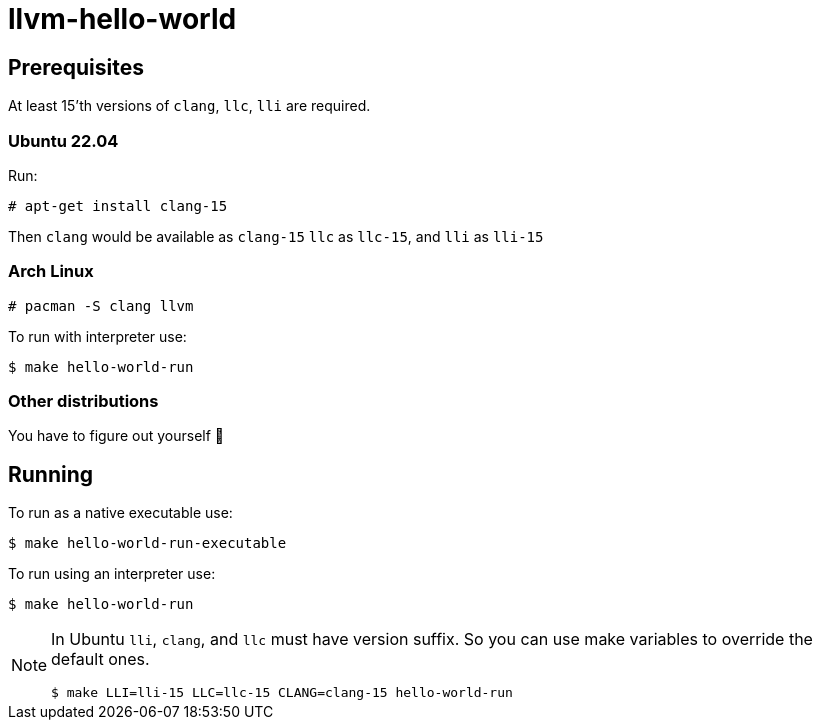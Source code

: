 = llvm-hello-world

== Prerequisites

At least 15'th versions of `clang`, `llc`, `lli` are required.

=== Ubuntu 22.04

Run:

[source,bash]
----
# apt-get install clang-15
----

Then `clang` would be available as `clang-15` `llc` as `llc-15`, and `lli` as `lli-15`

=== Arch Linux

[source,bash]
----
# pacman -S clang llvm
----

To run with interpreter use:

[source,bash]
----
$ make hello-world-run
----

=== Other distributions

You have to figure out yourself 🙂

== Running

To run as a native executable use:

[source,bash]
----
$ make hello-world-run-executable
----

To run using an interpreter use:

[source,bash]
----
$ make hello-world-run
----

[NOTE]
====
In Ubuntu `lli`, `clang`, and `llc` must have version suffix.
So you can use make variables to override the default ones.

[source,bash]
----
$ make LLI=lli-15 LLC=llc-15 CLANG=clang-15 hello-world-run
----
====
